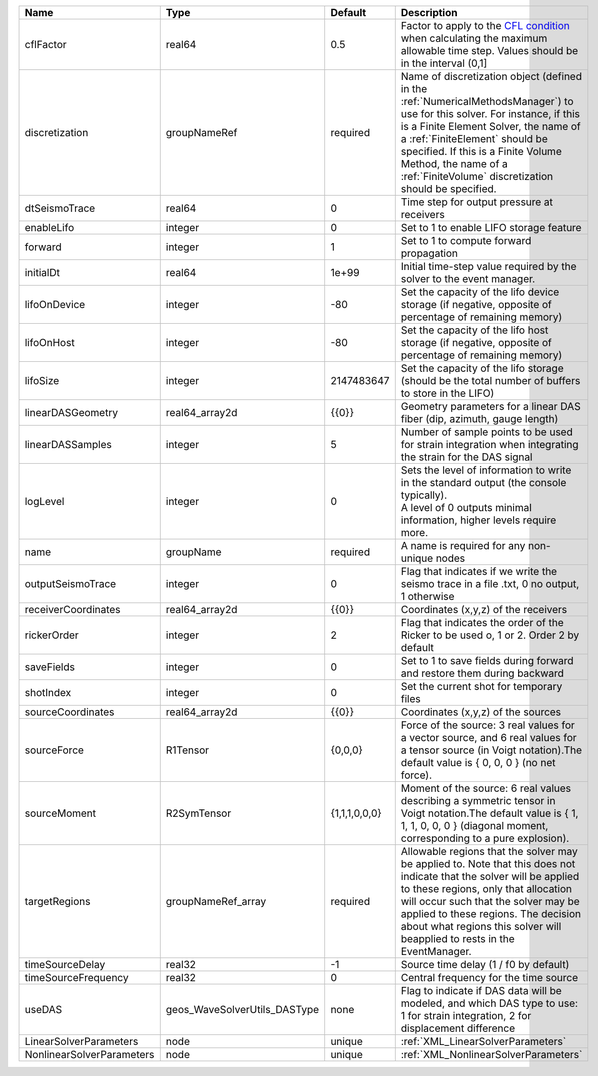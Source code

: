 

========================= ============================ ============= ======================================================================================================================================================================================================================================================================================================================== 
Name                      Type                         Default       Description                                                                                                                                                                                                                                                                                                              
========================= ============================ ============= ======================================================================================================================================================================================================================================================================================================================== 
cflFactor                 real64                       0.5           Factor to apply to the `CFL condition <http://en.wikipedia.org/wiki/Courant-Friedrichs-Lewy_condition>`_ when calculating the maximum allowable time step. Values should be in the interval (0,1]                                                                                                                        
discretization            groupNameRef                 required      Name of discretization object (defined in the :ref:`NumericalMethodsManager`) to use for this solver. For instance, if this is a Finite Element Solver, the name of a :ref:`FiniteElement` should be specified. If this is a Finite Volume Method, the name of a :ref:`FiniteVolume` discretization should be specified. 
dtSeismoTrace             real64                       0             Time step for output pressure at receivers                                                                                                                                                                                                                                                                               
enableLifo                integer                      0             Set to 1 to enable LIFO storage feature                                                                                                                                                                                                                                                                                  
forward                   integer                      1             Set to 1 to compute forward propagation                                                                                                                                                                                                                                                                                  
initialDt                 real64                       1e+99         Initial time-step value required by the solver to the event manager.                                                                                                                                                                                                                                                     
lifoOnDevice              integer                      -80           Set the capacity of the lifo device storage (if negative, opposite of percentage of remaining memory)                                                                                                                                                                                                                    
lifoOnHost                integer                      -80           Set the capacity of the lifo host storage (if negative, opposite of percentage of remaining memory)                                                                                                                                                                                                                      
lifoSize                  integer                      2147483647    Set the capacity of the lifo storage (should be the total number of buffers to store in the LIFO)                                                                                                                                                                                                                        
linearDASGeometry         real64_array2d               {{0}}         Geometry parameters for a linear DAS fiber (dip, azimuth, gauge length)                                                                                                                                                                                                                                                  
linearDASSamples          integer                      5             Number of sample points to be used for strain integration when integrating the strain for the DAS signal                                                                                                                                                                                                                 
logLevel                  integer                      0             | Sets the level of information to write in the standard output (the console typically).                                                                                                                                                                                                                                   
                                                                     | A level of 0 outputs minimal information, higher levels require more.                                                                                                                                                                                                                                                    
name                      groupName                    required      A name is required for any non-unique nodes                                                                                                                                                                                                                                                                              
outputSeismoTrace         integer                      0             Flag that indicates if we write the seismo trace in a file .txt, 0 no output, 1 otherwise                                                                                                                                                                                                                                
receiverCoordinates       real64_array2d               {{0}}         Coordinates (x,y,z) of the receivers                                                                                                                                                                                                                                                                                     
rickerOrder               integer                      2             Flag that indicates the order of the Ricker to be used o, 1 or 2. Order 2 by default                                                                                                                                                                                                                                     
saveFields                integer                      0             Set to 1 to save fields during forward and restore them during backward                                                                                                                                                                                                                                                  
shotIndex                 integer                      0             Set the current shot for temporary files                                                                                                                                                                                                                                                                                 
sourceCoordinates         real64_array2d               {{0}}         Coordinates (x,y,z) of the sources                                                                                                                                                                                                                                                                                       
sourceForce               R1Tensor                     {0,0,0}       Force of the source: 3 real values for a vector source, and 6 real values for a tensor source (in Voigt notation).The default value is { 0, 0, 0 } (no net force).                                                                                                                                                       
sourceMoment              R2SymTensor                  {1,1,1,0,0,0} Moment of the source: 6 real values describing a symmetric tensor in Voigt notation.The default value is { 1, 1, 1, 0, 0, 0 } (diagonal moment, corresponding to a pure explosion).                                                                                                                                      
targetRegions             groupNameRef_array           required      Allowable regions that the solver may be applied to. Note that this does not indicate that the solver will be applied to these regions, only that allocation will occur such that the solver may be applied to these regions. The decision about what regions this solver will beapplied to rests in the EventManager.   
timeSourceDelay           real32                       -1            Source time delay (1 / f0 by default)                                                                                                                                                                                                                                                                                    
timeSourceFrequency       real32                       0             Central frequency for the time source                                                                                                                                                                                                                                                                                    
useDAS                    geos_WaveSolverUtils_DASType none          Flag to indicate if DAS data will be modeled, and which DAS type to use: 1 for strain integration, 2 for displacement difference                                                                                                                                                                                         
LinearSolverParameters    node                         unique        :ref:`XML_LinearSolverParameters`                                                                                                                                                                                                                                                                                        
NonlinearSolverParameters node                         unique        :ref:`XML_NonlinearSolverParameters`                                                                                                                                                                                                                                                                                     
========================= ============================ ============= ======================================================================================================================================================================================================================================================================================================================== 


